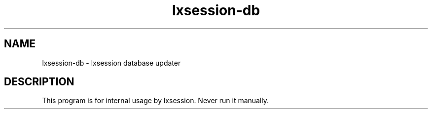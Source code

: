 .TH "lxsession-db" 1
.SH NAME
lxsession-db \- lxsession database updater
.SH DESCRIPTION
This program is for internal usage by lxsession. Never run it manually.
